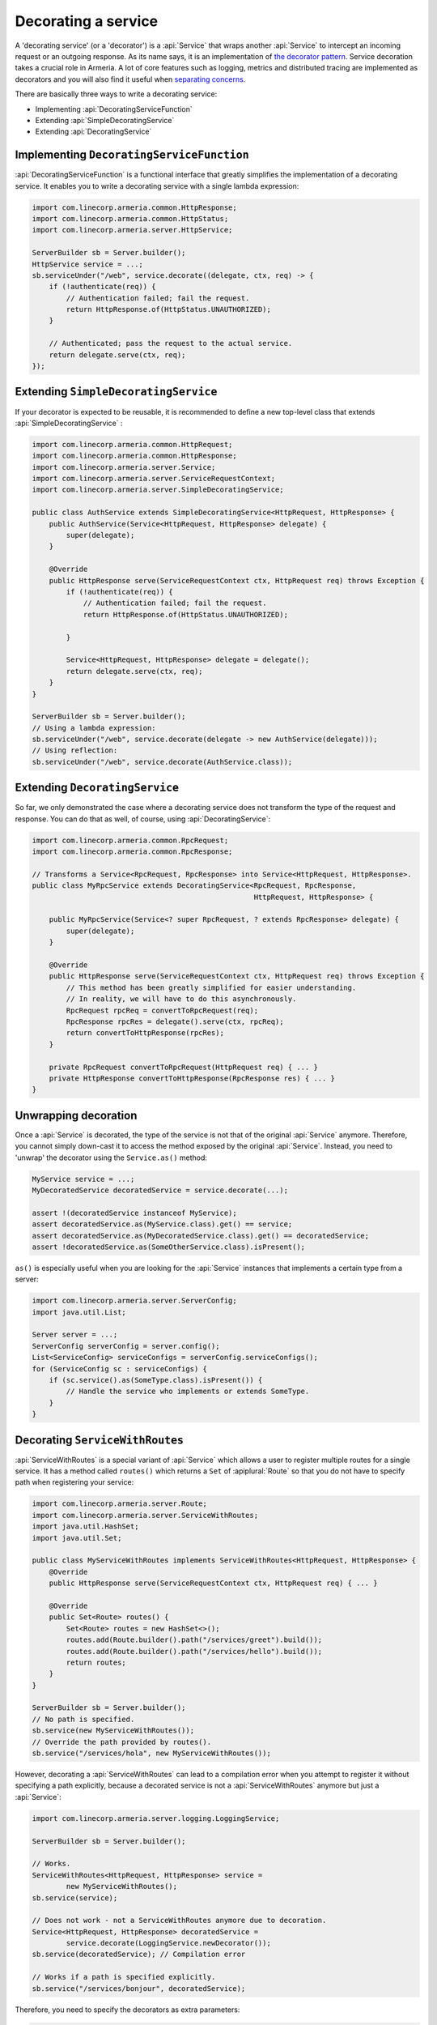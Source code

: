 .. _separating concerns: https://en.wikipedia.org/wiki/Separation_of_concerns
.. _the decorator pattern: https://en.wikipedia.org/wiki/Decorator_pattern

.. _server-decorator:

Decorating a service
====================

A 'decorating service' (or a 'decorator') is a :api:`Service` that wraps another :api:`Service`
to intercept an incoming request or an outgoing response. As its name says, it is an implementation of
`the decorator pattern`_. Service decoration takes a crucial role in Armeria. A lot of core features
such as logging, metrics and distributed tracing are implemented as decorators and you will also find it
useful when `separating concerns`_.

There are basically three ways to write a decorating service:

- Implementing :api:`DecoratingServiceFunction`
- Extending :api:`SimpleDecoratingService`
- Extending :api:`DecoratingService`

Implementing ``DecoratingServiceFunction``
------------------------------------------

:api:`DecoratingServiceFunction` is a functional interface that greatly simplifies the implementation of
a decorating service. It enables you to write a decorating service with a single lambda expression:

.. code-block:: java

    import com.linecorp.armeria.common.HttpResponse;
    import com.linecorp.armeria.common.HttpStatus;
    import com.linecorp.armeria.server.HttpService;

    ServerBuilder sb = Server.builder();
    HttpService service = ...;
    sb.serviceUnder("/web", service.decorate((delegate, ctx, req) -> {
        if (!authenticate(req)) {
            // Authentication failed; fail the request.
            return HttpResponse.of(HttpStatus.UNAUTHORIZED);
        }

        // Authenticated; pass the request to the actual service.
        return delegate.serve(ctx, req);
    });

Extending ``SimpleDecoratingService``
-------------------------------------

If your decorator is expected to be reusable, it is recommended to define a new top-level class that extends
:api:`SimpleDecoratingService` :

.. code-block:: java

    import com.linecorp.armeria.common.HttpRequest;
    import com.linecorp.armeria.common.HttpResponse;
    import com.linecorp.armeria.server.Service;
    import com.linecorp.armeria.server.ServiceRequestContext;
    import com.linecorp.armeria.server.SimpleDecoratingService;

    public class AuthService extends SimpleDecoratingService<HttpRequest, HttpResponse> {
        public AuthService(Service<HttpRequest, HttpResponse> delegate) {
            super(delegate);
        }

        @Override
        public HttpResponse serve(ServiceRequestContext ctx, HttpRequest req) throws Exception {
            if (!authenticate(req)) {
                // Authentication failed; fail the request.
                return HttpResponse.of(HttpStatus.UNAUTHORIZED);

            }

            Service<HttpRequest, HttpResponse> delegate = delegate();
            return delegate.serve(ctx, req);
        }
    }

    ServerBuilder sb = Server.builder();
    // Using a lambda expression:
    sb.serviceUnder("/web", service.decorate(delegate -> new AuthService(delegate)));
    // Using reflection:
    sb.serviceUnder("/web", service.decorate(AuthService.class));

Extending ``DecoratingService``
-------------------------------

So far, we only demonstrated the case where a decorating service does not transform the type of the request and
response. You can do that as well, of course, using :api:`DecoratingService`:

.. code-block:: java

    import com.linecorp.armeria.common.RpcRequest;
    import com.linecorp.armeria.common.RpcResponse;

    // Transforms a Service<RpcRequest, RpcResponse> into Service<HttpRequest, HttpResponse>.
    public class MyRpcService extends DecoratingService<RpcRequest, RpcResponse,
                                                        HttpRequest, HttpResponse> {

        public MyRpcService(Service<? super RpcRequest, ? extends RpcResponse> delegate) {
            super(delegate);
        }

        @Override
        public HttpResponse serve(ServiceRequestContext ctx, HttpRequest req) throws Exception {
            // This method has been greatly simplified for easier understanding.
            // In reality, we will have to do this asynchronously.
            RpcRequest rpcReq = convertToRpcRequest(req);
            RpcResponse rpcRes = delegate().serve(ctx, rpcReq);
            return convertToHttpResponse(rpcRes);
        }

        private RpcRequest convertToRpcRequest(HttpRequest req) { ... }
        private HttpResponse convertToHttpResponse(RpcResponse res) { ... }
    }

Unwrapping decoration
---------------------

Once a :api:`Service` is decorated, the type of the service is not that of the original :api:`Service`
anymore. Therefore, you cannot simply down-cast it to access the method exposed by the original :api:`Service`.
Instead, you need to 'unwrap' the decorator using the ``Service.as()`` method:

.. code-block:: java

    MyService service = ...;
    MyDecoratedService decoratedService = service.decorate(...);

    assert !(decoratedService instanceof MyService);
    assert decoratedService.as(MyService.class).get() == service;
    assert decoratedService.as(MyDecoratedService.class).get() == decoratedService;
    assert !decoratedService.as(SomeOtherService.class).isPresent();

``as()`` is especially useful when you are looking for the :api:`Service` instances that implements
a certain type from a server:

.. code-block:: java

    import com.linecorp.armeria.server.ServerConfig;
    import java.util.List;

    Server server = ...;
    ServerConfig serverConfig = server.config();
    List<ServiceConfig> serviceConfigs = serverConfig.serviceConfigs();
    for (ServiceConfig sc : serviceConfigs) {
        if (sc.service().as(SomeType.class).isPresent()) {
            // Handle the service who implements or extends SomeType.
        }
    }

.. _server-decorator-service-with-routes:

Decorating ``ServiceWithRoutes``
--------------------------------------

:api:`ServiceWithRoutes` is a special variant of :api:`Service` which allows a user to register multiple
routes for a single service. It has a method called ``routes()`` which returns a ``Set`` of
:apiplural:`Route` so that you do not have to specify path when registering your service:

.. code-block:: java

    import com.linecorp.armeria.server.Route;
    import com.linecorp.armeria.server.ServiceWithRoutes;
    import java.util.HashSet;
    import java.util.Set;

    public class MyServiceWithRoutes implements ServiceWithRoutes<HttpRequest, HttpResponse> {
        @Override
        public HttpResponse serve(ServiceRequestContext ctx, HttpRequest req) { ... }

        @Override
        public Set<Route> routes() {
            Set<Route> routes = new HashSet<>();
            routes.add(Route.builder().path("/services/greet").build());
            routes.add(Route.builder().path("/services/hello").build());
            return routes;
        }
    }

    ServerBuilder sb = Server.builder();
    // No path is specified.
    sb.service(new MyServiceWithRoutes());
    // Override the path provided by routes().
    sb.service("/services/hola", new MyServiceWithRoutes());

However, decorating a :api:`ServiceWithRoutes` can lead to a compilation error when you attempt to
register it without specifying a path explicitly, because a decorated service is not a
:api:`ServiceWithRoutes` anymore but just a :api:`Service`:

.. code-block:: java

    import com.linecorp.armeria.server.logging.LoggingService;

    ServerBuilder sb = Server.builder();

    // Works.
    ServiceWithRoutes<HttpRequest, HttpResponse> service =
            new MyServiceWithRoutes();
    sb.service(service);

    // Does not work - not a ServiceWithRoutes anymore due to decoration.
    Service<HttpRequest, HttpResponse> decoratedService =
            service.decorate(LoggingService.newDecorator());
    sb.service(decoratedService); // Compilation error

    // Works if a path is specified explicitly.
    sb.service("/services/bonjour", decoratedService);

Therefore, you need to specify the decorators as extra parameters:

.. code-block:: java

    ServerBuilder sb = Server.builder();
    // Register a service decorated with two decorators at multiple routes.
    sb.service(new MyServiceWithRoutes(),
               MyDecoratedService::new,
               LoggingService.newDecorator())

A good real-world example of :api:`ServiceWithRoutes` is :api:`GrpcService`.
See :ref:`server-grpc-decorator` for more information.

See also
--------

- :ref:`client-decorator`
- :ref:`advanced-custom-attribute`

